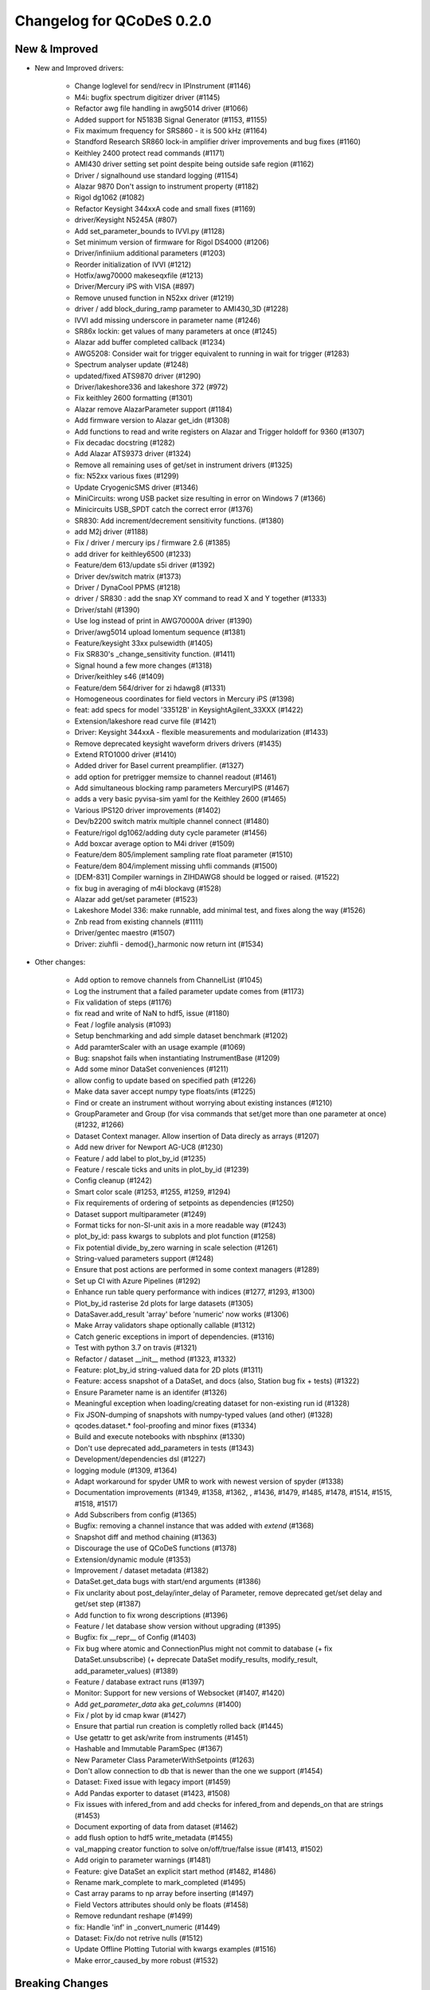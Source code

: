 Changelog for QCoDeS 0.2.0
==========================


New & Improved
______________

- New and Improved drivers:

    - Change loglevel for send/recv in IPInstrument (#1146)
    - M4i: bugfix spectrum digitizer driver (#1145)
    - Refactor awg file handling in awg5014 driver (#1066)
    - Added support for N5183B Signal Generator (#1153, #1155)
    - Fix maximum frequency for SRS860 - it is 500 kHz (#1164)
    - Standford Research SR860 lock-in amplifier driver improvements and bug fixes (#1160)
    - Keithley 2400 protect read commands (#1171)
    - AMI430 driver setting set point despite being outside safe region (#1162)
    - Driver / signalhound use standard logging (#1154)
    - Alazar 9870 Don't assign to instrument property (#1182)
    - Rigol dg1062 (#1082)
    - Refactor Keysight 344xxA code and small fixes (#1169)
    - driver/Keysight N5245A (#807)
    - Add set_parameter_bounds to IVVI.py (#1128)
    - Set minimum version of firmware for Rigol DS4000 (#1206)
    - Driver/infiniium additional parameters (#1203)
    - Reorder initialization of IVVI (#1212)
    - Hotfix/awg70000 makeseqxfile (#1213)
    - Driver/Mercury iPS with VISA (#897)
    - Remove unused function in N52xx driver (#1219)
    - driver / add block_during_ramp parameter to AMI430_3D (#1228)
    - IVVI add missing underscore in parameter name (#1246)
    - SR86x lockin: get values of many parameters at once (#1245)
    - Alazar add buffer completed callback (#1234)
    - AWG5208:  Consider wait for trigger equivalent to running in wait for trigger (#1283)
    - Spectrum analyser update (#1248)
    - updated/fixed ATS9870 driver (#1290)
    - Driver/lakeshore336 and lakeshore 372 (#972)
    - Fix keithley 2600 formatting (#1301)
    - Alazar remove AlazarParameter support (#1184)
    - Add firmware version to Alazar get_idn (#1308)
    - Add functions to read and write registers on Alazar and Trigger holdoff for 9360 (#1307)
    - Fix decadac docstring (#1282)
    - Add Alazar ATS9373 driver (#1324)
    - Remove all remaining uses of get/set in instrument drivers (#1325)
    - fix: N52xx various fixes (#1299)
    - Update CryogenicSMS driver (#1346)
    - MiniCircuits: wrong USB packet size resulting in error on Windows 7 (#1366)
    - Minicircuits USB_SPDT catch the correct error (#1376)
    - SR830: Add increment/decrement sensitivity functions. (#1380)
    - add M2j driver (#1188)
    - Fix / driver / mercury ips / firmware 2.6 (#1385)
    - add driver for keithley6500 (#1233)
    - Feature/dem 613/update s5i driver (#1392)
    - Driver dev/switch matrix (#1373)
    - Driver / DynaCool PPMS (#1218)
    - driver / SR830 : add the snap XY command to read X and Y together (#1333)
    - Driver/stahl (#1390)
    - Use log instead of print in AWG70000A driver (#1390)
    - Driver/awg5014 upload lomentum sequence (#1381)
    - Feature/keysight 33xx pulsewidth (#1405)
    - Fix SR830's _change_sensitivity function. (#1411)
    - Signal hound a few more changes (#1318)
    - Driver/keithley s46 (#1409)
    - Feature/dem 564/driver for zi hdawg8 (#1331)
    - Homogeneous coordinates for field vectors in Mercury iPS (#1398)
    - feat: add specs for model '33512B' in KeysightAgilent_33XXX (#1422)
    - Extension/lakeshore read curve file (#1421)
    - Driver: Keysight 344xxA - flexible measurements and modularization (#1433)
    - Remove deprecated keysight waveform drivers drivers (#1435)
    - Extend RTO1000 driver (#1410)
    - Added driver for Basel current preamplifier. (#1327)
    - add option for pretrigger memsize to channel readout (#1461)
    - Add simultaneous blocking ramp parameters MercuryIPS (#1467)
    - adds a very basic pyvisa-sim yaml for the Keithley 2600 (#1465)
    - Various IPS120 driver improvements (#1402)
    - Dev/b2200 switch matrix multiple channel connect (#1480)
    - Feature/rigol dg1062/adding duty cycle parameter (#1456)
    - Add boxcar average option to M4i driver (#1509)
    - Feature/dem 805/implement sampling rate float parameter (#1510)
    - Feature/dem 804/implement missing uhfli commands (#1500)
    - [DEM-831] Compiler warnings in ZIHDAWG8 should be logged or raised. (#1522)
    - fix bug in averaging of m4i blockavg (#1528)
    - Alazar add get/set parameter (#1523)
    - Lakeshore Model 336: make runnable, add minimal test, and fixes along the way (#1526)
    - Znb read from existing channels (#1111)
    - Driver/gentec maestro (#1507)
    - Driver: ziuhfli - demod{}_harmonic now return int (#1534)


- Other changes:

    - Add option to remove channels from ChannelList (#1045)
    - Log the instrument that a failed parameter update comes from (#1173)
    - Fix validation of steps (#1176)
    - fix read and write of NaN to hdf5, issue (#1180)
    - Feat / logfile analysis (#1093)
    - Setup benchmarking and add simple dataset benchmark (#1202)
    - Add paramterScaler with an usage example (#1069)
    - Bug: snapshot fails when instantiating InstrumentBase (#1209)
    - Add some minor DataSet conveniences (#1211)
    - allow config to update based on specified path (#1226)
    - Make data saver accept numpy type floats/ints (#1225)
    - Find or create an instrument without worrying about existing instances (#1210)
    - GroupParameter and Group (for visa commands that set/get more than one parameter at once) (#1232, #1266)
    - Dataset Context manager. Allow insertion of Data direcly as arrays (#1207)
    - Add new driver for Newport AG-UC8 (#1230)
    - Feature / add label to plot_by_id (#1235)
    - Feature / rescale ticks and units in plot_by_id (#1239)
    - Config cleanup (#1242)
    - Smart color scale (#1253, #1255, #1259, #1294)
    - Fix  requirements of ordering of setpoints as dependencies (#1250)
    - Dataset support multiparameter (#1249)
    - Format ticks for non-SI-unit axis in a more readable way (#1243)
    - plot_by_id: pass kwargs to subplots and plot function (#1258)
    - Fix potential divide_by_zero warning in scale selection (#1261)
    - String-valued parameters support (#1248)
    - Ensure that post actions are performed in some context managers (#1289)
    - Set up CI with Azure Pipelines (#1292)
    - Enhance run table query performance with indices (#1277, #1293, #1300)
    - Plot_by_id rasterise 2d plots for large datasets (#1305)
    - DataSaver.add_result 'array' before 'numeric' now works (#1306)
    - Make Array validators shape optionally callable (#1312)
    - Catch generic exceptions in import of dependencies. (#1316)
    - Test with python 3.7 on travis (#1321)
    - Refactor / dataset __init__ method (#1323, #1332)
    - Feature: plot_by_id string-valued data for 2D plots (#1311)
    - Feature: access snapshot of a DataSet, and docs (also, Station bug fix + tests) (#1322)
    - Ensure Parameter name is an identifer (#1326)
    - Meaningful exception when loading/creating dataset for non-existing run id (#1328)
    - Fix JSON-dumping of snapshots with numpy-typed values (and other) (#1328)
    - qcodes.dataset.* fool-proofing and minor fixes (#1334)
    - Build and execute notebooks with nbsphinx (#1330)
    - Don't use deprecated add_parameters in tests (#1343)
    - Development/dependencies dsl (#1227)
    - logging module (#1309, #1364)
    - Adapt workaround for spyder UMR to work with newest version of spyder (#1338)
    - Documentation improvements (#1349, #1358, #1362, , #1436, #1479, #1485, #1478, #1514, #1515, #1518, #1517)
    - Add Subscribers from config (#1365)
    - Bugfix: removing a channel instance that was added with `extend` (#1368)
    - Snapshot diff and method chaining (#1363)
    - Discourage the use of QCoDeS functions (#1378)
    - Extension/dynamic module (#1353)
    - Improvement / dataset metadata (#1382)
    - DataSet.get_data bugs with start/end arguments (#1386)
    - Fix unclarity about post_delay/inter_delay of Parameter, remove deprecated get/set delay and get/set step (#1387)
    - Add function to fix wrong descriptions (#1396)
    - Feature / let database show version without upgrading (#1395)
    - Bugfix: fix __repr__ of Config (#1403)
    - Fix bug where atomic and ConnectionPlus might not commit to database (+ fix DataSet.unsubscribe) (+ deprecate DataSet modify_results, modify_result, add_parameter_values) (#1389)
    - Feature / database extract runs (#1397)
    - Monitor: Support for new versions of Websocket (#1407, #1420)
    - Add `get_parameter_data` aka `get_columns` (#1400)
    - Fix / plot by id cmap kwar (#1427)
    - Ensure that partial run creation is completly rolled back (#1445)
    - Use getattr to get ask/write from instruments (#1451)
    - Hashable and Immutable ParamSpec (#1367)
    - New Parameter Class ParameterWithSetpoints (#1263)
    - Don't allow connection to db that is newer than the one we support (#1454)
    - Dataset: Fixed issue with legacy import (#1459)
    - Add Pandas exporter to dataset (#1423, #1508)
    - Fix issues with infered_from and add checks for infered_from and depends_on that are strings (#1453)
    - Document exporting of data from dataset (#1462)
    - add flush option to hdf5 write_metadata (#1455)
    - val_mapping creator function to solve on/off/true/false issue (#1413, #1502)
    - Add origin to parameter warnings (#1481)
    - Feature: give DataSet an explicit start method (#1482, #1486)
    - Rename mark_complete to mark_completed (#1495)
    - Cast array params to np array before inserting (#1497)
    - Field Vectors attributes should only be floats (#1458)
    - Remove redundant reshape (#1499)
    - fix: Handle 'inf' in _convert_numeric (#1449)
    - Dataset: Fix/do not retrive nulls (#1512)
    - Update Offline Plotting Tutorial with kwargs examples (#1516)
    - Make error_caused_by more robust (#1532)





Breaking Changes
________________


